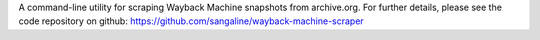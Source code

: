 A command-line utility for scraping Wayback Machine snapshots from archive.org. For further details, please see the code repository on github: https://github.com/sangaline/wayback-machine-scraper


